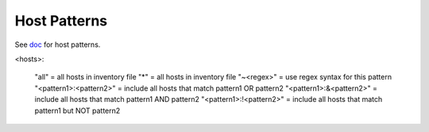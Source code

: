 .. _host-pattern:

Host Patterns
=============


See `doc <http://docs.ansible.com/intro_patterns.html#patterns>`_ for host patterns.

<hosts>:

    "all" = all hosts in inventory file
    "*" = all hosts in inventory file
    "~<regex>" = use regex syntax for this pattern
    "<pattern1>:<pattern2>" = include all hosts that match pattern1 OR pattern2
    "<pattern1>:&<pattern2>" = include all hosts that match pattern1 AND pattern2
    "<pattern1>:!<pattern2>" = include all hosts that match pattern1 but NOT pattern2